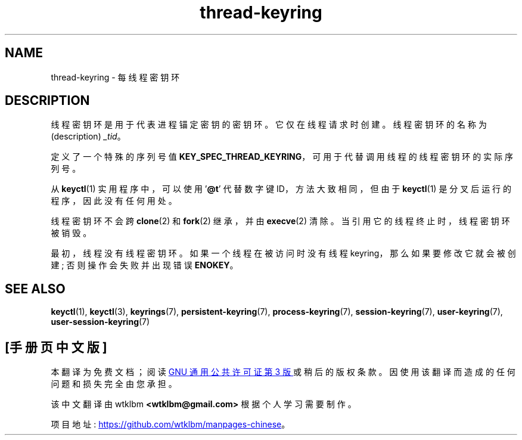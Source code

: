 .\" -*- coding: UTF-8 -*-
.\" Copyright (C) 2014 Red Hat, Inc. All Rights Reserved.
.\" Written by David Howells (dhowells@redhat.com)
.\"
.\" SPDX-License-Identifier: GPL-2.0-or-later
.\"
.\"*******************************************************************
.\"
.\" This file was generated with po4a. Translate the source file.
.\"
.\"*******************************************************************
.TH thread\-keyring 7 2022\-10\-30 "Linux man\-pages 6.03" 
.SH NAME
thread\-keyring \- 每线程密钥环
.SH DESCRIPTION
线程密钥环是用于代表进程锚定密钥的密钥环。 它仅在线程请求时创建。 线程密钥环的名称为 (description) \fI_tid\fP。
.PP
定义了一个特殊的序列号值 \fBKEY_SPEC_THREAD_KEYRING\fP，可用于代替调用线程的线程密钥环的实际序列号。
.PP
从 \fBkeyctl\fP(1) 实用程序中，可以使用 '\fB@t\fP' 代替数字键 ID，方法大致相同，但由于 \fBkeyctl\fP(1)
是分叉后运行的程序，因此没有任何用处。
.PP
线程密钥环不会跨 \fBclone\fP(2) 和 \fBfork\fP(2) 继承，并由 \fBexecve\fP(2) 清除。
当引用它的线程终止时，线程密钥环被销毁。
.PP
最初，线程没有线程密钥环。 如果一个线程在被访问时没有线程 keyring，那么如果要修改它就会被创建; 否则操作会失败并出现错误 \fBENOKEY\fP。
.SH "SEE ALSO"
.ad l
.nh
\fBkeyctl\fP(1), \fBkeyctl\fP(3), \fBkeyrings\fP(7), \fBpersistent\-keyring\fP(7),
\fBprocess\-keyring\fP(7), \fBsession\-keyring\fP(7), \fBuser\-keyring\fP(7),
\fBuser\-session\-keyring\fP(7)
.PP
.SH [手册页中文版]
.PP
本翻译为免费文档；阅读
.UR https://www.gnu.org/licenses/gpl-3.0.html
GNU 通用公共许可证第 3 版
.UE
或稍后的版权条款。因使用该翻译而造成的任何问题和损失完全由您承担。
.PP
该中文翻译由 wtklbm
.B <wtklbm@gmail.com>
根据个人学习需要制作。
.PP
项目地址:
.UR \fBhttps://github.com/wtklbm/manpages-chinese\fR
.ME 。
